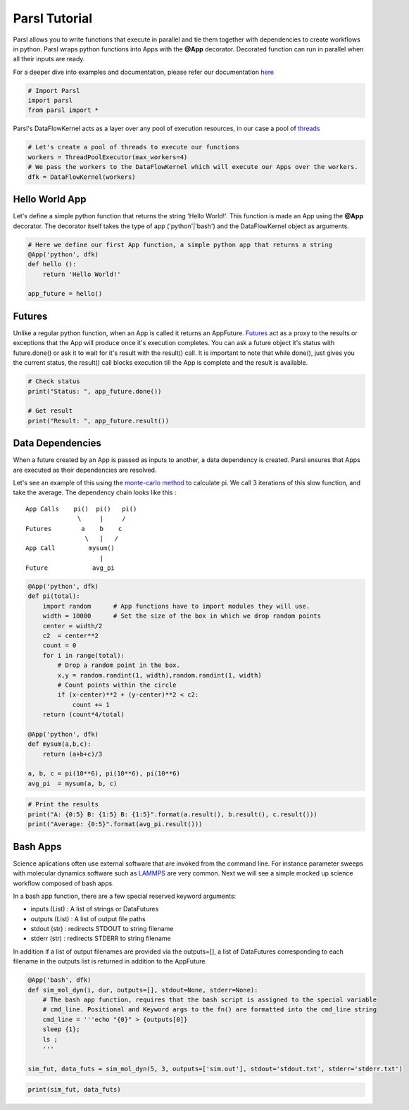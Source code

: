 Parsl Tutorial
--------------

Parsl allows you to write functions that execute in parallel and tie
them together with dependencies to create workflows in python. Parsl
wraps python functions into Apps with the **@App** decorator. Decorated
function can run in parallel when all their inputs are ready.

For a deeper dive into examples and documentation, please refer our
documentation `here <parsl.readthedocs.io>`_

.. code:: python

    # Import Parsl
    import parsl
    from parsl import *

Parsl's DataFlowKernel acts as a layer over any pool of execution
resources, in our case a pool of `threads <https://en.wikipedia.org/wiki/Thread_(computing)>`_

.. code:: python

    # Let's create a pool of threads to execute our functions
    workers = ThreadPoolExecutor(max_workers=4)
    # We pass the workers to the DataFlowKernel which will execute our Apps over the workers.
    dfk = DataFlowKernel(workers)

Hello World App
~~~~~~~~~~~~~~~

Let's define a simple python function that returns the string 'Hello
World!'. This function is made an App using the **@App** decorator. The
decorator itself takes the type of app ('python'\|'bash') and the
DataFlowKernel object as arguments.

.. code:: python

    # Here we define our first App function, a simple python app that returns a string
    @App('python', dfk)
    def hello ():
        return 'Hello World!'

    app_future = hello()

Futures
~~~~~~~

Unlike a regular python function, when an App is called it returns an
AppFuture.
`Futures <https://en.wikipedia.org/wiki/Futures_and_promises>`__ act as
a proxy to the results or exceptions that the App will produce once it's
execution completes. You can ask a future object it's status with
future.done() or ask it to wait for it's result with the result() call.
It is important to note that while done(), just gives you the current
status, the result() call blocks execution till the App is complete and
the result is available.

.. code:: python

    # Check status
    print("Status: ", app_future.done())

    # Get result
    print("Result: ", app_future.result())

Data Dependencies
~~~~~~~~~~~~~~~~~

When a future created by an App is passed as inputs to another, a data
dependency is created. Parsl ensures that Apps are executed as their
dependencies are resolved.

Let's see an example of this using the `monte-carlo
method <https://en.wikipedia.org/wiki/Monte_Carlo_method#History>`__ to
calculate pi. We call 3 iterations of this slow function, and take the
average. The dependency chain looks like this :

::

    App Calls    pi()  pi()   pi()
                  \     |     /
    Futures        a    b    c
                    \   |   /
    App Call         mysum()
                        |
    Future            avg_pi

.. code:: python

    @App('python', dfk)
    def pi(total):
        import random      # App functions have to import modules they will use.
        width = 10000      # Set the size of the box in which we drop random points
        center = width/2
        c2  = center**2
        count = 0
        for i in range(total):
            # Drop a random point in the box.
            x,y = random.randint(1, width),random.randint(1, width)
            # Count points within the circle
            if (x-center)**2 + (y-center)**2 < c2:
                count += 1
        return (count*4/total)

    @App('python', dfk)
    def mysum(a,b,c):
        return (a+b+c)/3

    a, b, c = pi(10**6), pi(10**6), pi(10**6)
    avg_pi  = mysum(a, b, c)

.. code:: python

    # Print the results
    print("A: {0:5} B: {1:5} B: {1:5}".format(a.result(), b.result(), c.result()))
    print("Average: {0:5}".format(avg_pi.result()))

Bash Apps
~~~~~~~~~

Science aplications often use external software that are invoked from
the command line. For instance parameter sweeps with molecular dynamics
software such as `LAMMPS <http://lammps.sandia.gov/>`__ are very common.
Next we will see a simple mocked up science workflow composed of bash
apps.

In a bash app function, there are a few special reserved keyword
arguments:

-  inputs (List) : A list of strings or DataFutures
-  outputs (List) : A list of output file paths
-  stdout (str) : redirects STDOUT to string filename
-  stderr (str) : redirects STDERR to string filename

In addition if a list of output filenames are provided via the
outputs=[], a list of DataFutures corresponding to each filename in the
outputs list is returned in addition to the AppFuture.

.. code:: python

    @App('bash', dfk)
    def sim_mol_dyn(i, dur, outputs=[], stdout=None, stderr=None):
        # The bash app function, requires that the bash script is assigned to the special variable
        # cmd_line. Positional and Keyword args to the fn() are formatted into the cmd_line string
        cmd_line = '''echo "{0}" > {outputs[0]}
        sleep {1};
        ls ;
        '''

    sim_fut, data_futs = sim_mol_dyn(5, 3, outputs=['sim.out'], stdout='stdout.txt', stderr='stderr.txt')

.. code:: python

    print(sim_fut, data_futs)
